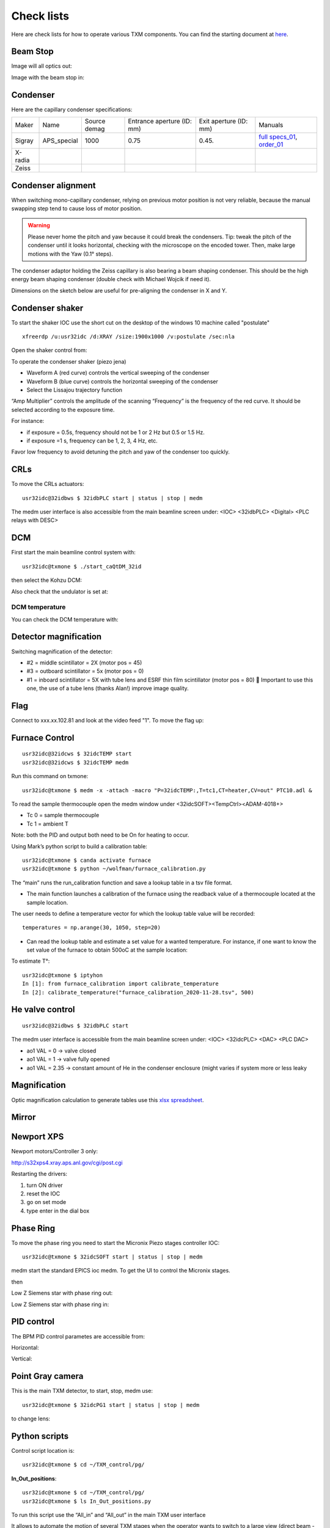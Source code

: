 Check lists
===========

Here are check lists for how to operate various TXM components. You can find the starting document at `here <https://anl.box.com/s/fzz3a0z0cfk06wagb45ccbk2brfu8qrj>`_.

Beam Stop
---------

Image will all optics out:

.. image:: ../img/txm_all_out.png
   :width: 400px
   :align: center
   :alt: project

Image with the beam stop in:

.. image:: ../img/txm_beam_stop.png
   :width: 400px
   :align: center
   :alt: project


Condenser
---------

Here are the capillary condenser specifications:

+-----------+--------------+-------------------+----------------------------+--------------------------+--------------------------------+
| Maker     | Name         |   Source demag    | Entrance aperture (ID: mm) |   Exit aperture (ID: mm) |        Manuals                 |
+-----------+--------------+-------------------+----------------------------+--------------------------+--------------------------------+
| Sigray    | APS_special  |      1000         |             0.75           |         0.45.            | `full specs_01`_, `order_01`_  |
+-----------+--------------+-------------------+----------------------------+--------------------------+--------------------------------+
| X-radia   |              |                   |                            |                          |                                |
+-----------+--------------+-------------------+----------------------------+--------------------------+--------------------------------+
| Zeiss     |              |                   |                            |                          |                                |
+-----------+--------------+-------------------+----------------------------+--------------------------+--------------------------------+


.. _full specs_01: https://anl.box.com/s/soj1mas0tqf8thu4fkl4jcjiqvno6ugf
.. _order_01: https://apps.inside.anl.gov/paris/req.jsp?reqNbr=F8-017035


Condenser alignment
-------------------

When switching mono-capillary condenser, relying on previous motor position is not very reliable, because the manual swapping step tend to cause loss of motor position. 


.. warning:: Please never home the pitch and yaw because it could break the condensers. Tip: tweak the pitch of the condenser until it looks horizontal, checking with the microscope on the encoded tower. Then, make large motions with the Yaw (0.1° steps).

The condenser adaptor holding the Zeiss capillary is also bearing a beam shaping condenser. This should be the high energy beam shaping condenser (double check with Michael Wojcik if need it).

Dimensions on the sketch below are useful for pre-aligning the condenser in X and Y.


.. image:: ../img/Condenser_01.png
   :width: 400px
   :align: center
   :alt: project

.. image:: ../img/Condenser_02.png
   :width: 400px
   :align: center
   :alt: project


Condenser shaker
----------------

To start the shaker IOC use the short cut on the desktop of the windows 10 machine called "postulate"

::

   xfreerdp /u:usr32idc /d:XRAY /size:1900x1000 /v:postulate /sec:nla

Open the shaker control from:

.. image:: ../img/measCompShaker_01.png
   :width: 400px
   :align: center
   :alt: project

.. image:: ../img/measCompShaker_02.png
   :width: 400px
   :align: center
   :alt: project

To operate the condenser shaker (piezo jena)

- Waveform A (red curve) controls the vertical sweeping of the condenser
- Waveform B (blue curve) controls the horizontal sweeping of the condenser
- Select the Lissajou trajectory function

“Amp Multiplier” controls the amplitude of the scanning
“Frequency” is the frequency of the red curve. It should be selected according to the exposure time. 

For instance:

- if exposure = 0.5s, frequency should not be 1 or 2 Hz but 0.5 or 1.5 Hz.
- if exposure =1 s, frequency can be 1, 2, 3, 4 Hz, etc.

Favor low frequency to avoid detuning the pitch and yaw of the condenser too quickly.

.. image:: ../img/measCompShaker_03.png
   :width: 400px
   :align: center
   :alt: project


CRLs
----

To move the CRLs actuators::

    usr32idc@32idbws $ 32idbPLC start | status | stop | medm

The medm user interface is also accessible from the main beamline screen under: <IOC> <32idbPLC> <Digital> <PLC relays with DESC>

.. image:: ../img/plcRelay_top_1.png
   :width: 400px
   :align: center
   :alt: project

.. image:: ../img/plcRelay_top_2.png
   :width: 400px
   :align: center
   :alt: project

.. image:: ../img/plcRelay_top_3.png
   :width: 400px
   :align: center
   :alt: project


DCM
---

First start the main beamline control system with::

    usr32idc@txmone $ ./start_caQtDM_32id

.. image:: ../img/epics_main.png
   :width: 500px
   :align: center
   :alt: project

then select the Kohzu DCM:

.. image:: ../img/dcm.png
   :width: 400px
   :align: center
   :alt: project

Also check that the undulator is set at:

.. image:: ../img/undulator.png
   :width: 200px
   :align: center
   :alt: project


DCM temperature
~~~~~~~~~~~~~~~

You can check the DCM temperature with:

.. image:: ../img/dcm_01.png
   :width: 400px
   :align: center
   :alt: project

.. image:: ../img/dcm_02.png
   :width: 200px
   :align: center
   :alt: project


Detector magnification
----------------------

Switching magnification of the detector:

- #2 = middle scintillator = 2X (motor pos = 45)
- #3 = outboard scintillator = 5x (motor pos = 0)
- #1 = inboard scintillator = 5X with tube lens and ESRF thin film scintillator (motor pos = 80)  Important to use this one, the use of a tube lens (thanks Alan!) improve image quality.


Flag
----

Connect to xxx.xx.102.81 and look at the video feed "1". To move the flag up:

.. image:: ../img/khozu_info_1.png
   :width: 200px
   :align: center
   :alt: project

.. image:: ../img/khozu_info_2.png
   :width: 200px
   :align: center
   :alt: project


Furnace Control
---------------

::

    usr32idc@32idcws $ 32idcTEMP start
    usr32idc@32idcws $ 32idcTEMP medm

Run this command on txmone::

    usr32idc@txmone $ medm -x -attach -macro "P=32idcTEMP:,T=tc1,CT=heater,CV=out" PTC10.adl &

To read the sample thermocouple open the medm window under <32idcSOFT><TempCtrl><ADAM-4018+>

- Tc 0 = sample thermocouple
- Tc 1 = ambient T

Note: both the PID and output both need to be On for heating to occur.


.. image:: ../img/PTC10.png
   :width: 800px
   :align: center
   :alt: project

Using Mark’s python script to build a calibration table::

    usr32idc@txmone $ canda activate furnace
    usr32idc@txmone $ python ~/wolfman/furnace_calibration.py

The “main” runs the run_calibration function and save a lookup table in a tsv file format.

- The main function launches a calibration of the furnace using the readback value of a thermocouple located at the sample location.

The user needs to define a temperature vector for which the lookup table value will be recorded::

   temperatures = np.arange(30, 1050, step=20)

- Can read the lookup table and estimate a set value for a wanted temperature. For instance, if one want to know the set value of the furnace to obtain 500oC at the sample location:

To estimate T°::

    usr32idc@txmone $ iptyhon
    In [1]: from furnace_calibration import calibrate_temperature
    In [2]: calibrate_temperature("furnace_calibration_2020-11-28.tsv", 500)


He valve control
----------------

::

    usr32idc@32idbws $ 32idbPLC start

The medm user interface is accessible from the main beamline screen under: <IOC> <32idcPLC> <DAC> <PLC DAC>

.. image:: ../img/ioc_list.png
   :width: 400px
   :align: center
   :alt: project

.. image:: ../img/plc_ui.png
   :width: 400px
   :align: center
   :alt: project

.. image:: ../img/plc_dac.png
   :width: 400px
   :align: center
   :alt: project

- ao1 VAL = 0 -> valve closed
- ao1 VAL = 1 -> valve fully opened
- ao1 VAL = 2.35 -> constant amount of He in the condenser enclosure (might varies if system more or less leaky


Magnification
-------------

Optic magnification calculation to generate tables use this `xlsx spreadsheet <https://anl.box.com/s/ayqcs8zaeozijwkv6z4thl03j94ipmci>`_.

.. image:: ../img/Optics.png
   :width: 800px
   :align: center
   :alt: project


Mirror
------

.. image:: ../img/mirror.png
   :width: 400px
   :align: center
   :alt: project

.. image:: ../img/mirror_energy.png
   :width: 400px
   :align: center
   :alt: project


Newport XPS
-----------

Newport motors/Controller 3 only:

http://s32xps4.xray.aps.anl.gov/cgi/post.cgi

Restarting the drivers:

1) turn ON driver
2) reset the IOC
3) go on set mode
4) type enter in the dial box


Phase Ring
----------

To move the phase ring you need to start the Micronix Piezo stages controller IOC::

    usr32idc@txmone $ 32idcSOFT start | status | stop | medm

medm start the standard EPICS ioc medm. To get the UI to control the Micronix stages.

then

Low Z Siemens star with phase ring out:

.. image:: ../img/phase_ring_out.png
   :width: 400px
   :align: center
   :alt: project

Low Z Siemens star with phase ring in:

.. image:: ../img/phase_ring_in.png
   :width: 400px
   :align: center
   :alt: project   


PID control
-----------

The BPM PID control parametes are accessible from: 

Horizontal:

.. image:: ../img/PID_controls_horizontal.png
   :width: 200px
   :align: center
   :alt: project

Vertical:

.. image:: ../img/PID_controls_vertical.png
   :width: 200px
   :align: center
   :alt: project


Point Gray camera
-----------------

This is the main TXM detector, to start, stop, medm use::

    usr32idc@txmone $ 32idcPG1 start | status | stop | medm


to change lens:

.. image:: ../img/visible_light_objective.png
   :width: 200px
   :align: center
   :alt: project


Python scripts
--------------

Control script location is::

    usr32idc@txmone $ cd ~/TXM_control/pg/

**In_Out_positions**::

    usr32idc@txmone $ cd ~/TXM_control/pg/
    usr32idc@txmone $ ls In_Out_positions.py

To run this script use the “All_in” and “All_out” in the main TXM user interface

.. image:: ../img/In_Out_positions.png
   :width: 400px
   :align: center
   :alt: project

It allows to automate the motion of several TXM stages when the operator wants to switch to a large view (direct beam -> “All_out”) and TXM view (diffuser, CRLs, pinhole, beamstop, ZP and condenser in -> “All_in”).
The python script contains the IN and OUT positions of the stages and also readjusts other parameters like the readback values for the closed loop between the DCM and the BPM, camera settings (exposure time, flipping the image).

Challenge: checking the BPM readback value with and without the CRLs IN and write down the values in “In_Out_positions.py”, in the functions “All_In()”  and “ All_Out” . These readback values change with the energy unfortunately, it is especially true when using the Silicon BPM rather than the Diamond BPM.


**XANES and energy changes**::

    usr32idc@txmone $ /local/usr32idc/backup/TXM/run/energy_scan.py
    usr32idc@txmone $ /local/usr32idc/backup/TXM/run/move_energy.py


Queensgate
----------

.. image:: ../img/queensgate_00.png
   :width: 200px
   :align: center
   :alt: project

.. image:: ../img/queensgate_01.png
   :width: 200px
   :align: center
   :alt: project

.. image:: ../img/queensgate_02.png
   :width: 400px
   :align: center
   :alt: project


Rotary stage
------------

Tuning the rotary stage to get perfect 90° alignment:

After homing the motor, the dial position should be = 0
Dial at 139.74° should be set to 90°

We use an Aerotech Ensemble:

.. image:: ../img/aerotech_label.png
   :width: 400px
   :align: center
   :alt: project

Scintillator 
------------

Focus adjustment and scintillator tilts are adjustable using the 

::

   usr32idc@txmone $ ./start_caQtDM_32id

then select:

.. image:: ../img/new_focus_01.png
   :width: 400px
   :align: center
   :alt: project

.. image:: ../img/new_focus_02.png
   :width: 400px
   :align: center
   :alt: project

.. image:: ../img/new_focus_03.png
   :width: 100px
   :align: center
   :alt: project



Siemens Star
------------

using the 40 nm Zone Plate:

.. image:: ../img/siemens_star_40nmFZP.png
   :width: 400px
   :align: center
   :alt: project

using the 50 nm Zone Plate:

.. image:: ../img/siemens_star_50nmFZP.png
   :width: 400px
   :align: center
   :alt: project

using the 16 nm Zone Plate:

.. image:: ../img/siemens_star_16nmFZP.png
   :width: 400px
   :align: center
   :alt: project

zone plate selfy using the 16 nm Zone Plate:

.. image:: ../img/zp_selfie_16nmFZP.png
   :width: 400px
   :align: center
   :alt: project


Sydor BPM
---------

The IOC can be started with this command::

    usr32idc@32idcws% 32idcBPM start

CSS and the vendor screens have been installed locally in the usr32idc home directory and can be launched with this command on 32idcws::

    usr32idc@32idcws% 32idcBPM css

If the xbpm_SIEPA3P.opi screen isn't open when CSS launches, to do the following:

1. Right click start.opi in the Navigator
2. Open with -> OPI Display (Workbench)
3. Click "Start BPM Display" (the screen opens in the right pane)
4. Drag the screen's tab from the right pane to the center pane


TomoScan
--------

To start the tomoScan ioc::

   usertxm@txmtwo $ start_IOC

.. image:: ../img/tomoscan_01.png
   :width: 500px
   :align: center
   :alt: project


User Interface
--------------

To start the TXM user interface::

    usertxm@txmtwo $ start_txm

.. image:: ../img/start_txm.png
   :width: 500px
   :align: center
   :alt: project


XY stages
---------

To move the air bearing XY stages::

    usr32idc@32idcws $ 32idbPLC start

The medm user interface is accessible from the main beamline screen under: <IOC> <32idbPLC> <Digital> < Granite air valves (caQtDM only)>

X and Y can’t be actuated with “Stage High-Pressure” ON.

.. image:: ../img/graniteAirValves_1.png
   :width: 400px
   :align: center
   :alt: project


.. image:: ../img/graniteAirValves_2.png
   :width: 400px
   :align: center
   :alt: project


.. image:: ../img/graniteAirValves_3.png
   :width: 400px
   :align: center
   :alt: project


Web Cam
-------

webcams are accessible from::

    32-ID-B: xxx.xx.102.71
    32-ID-B: xxx.xx.102.89
    32-ID-C: xxx.xx.102.90
    32-ID-C: xxx.xx.102.88
